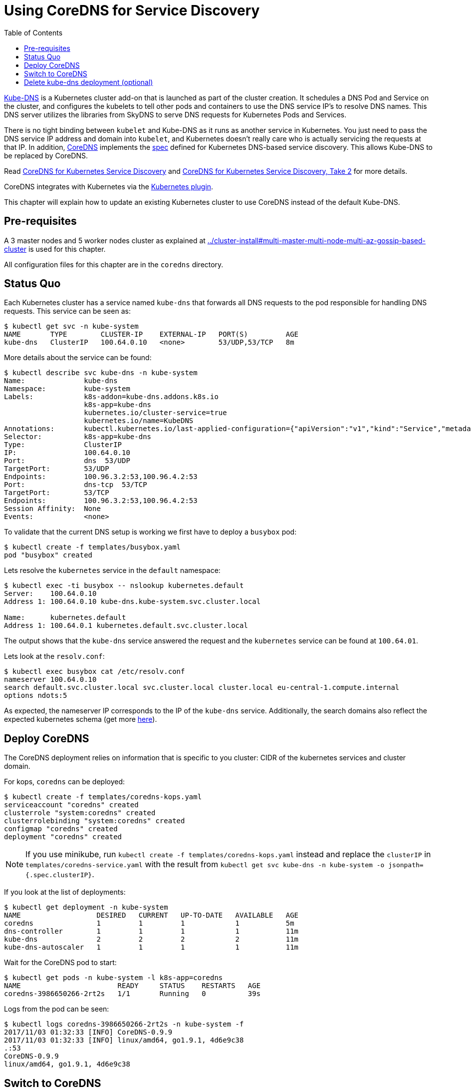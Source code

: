 = Using CoreDNS for Service Discovery
:toc:

https://github.com/kubernetes/kubernetes/tree/master/cluster/addons/dns[Kube-DNS] is a Kubernetes cluster add-on that is launched as part of the cluster creation. It schedules a DNS Pod and Service on the cluster, and configures the kubelets to tell other pods and containers to use the DNS service IP's to resolve DNS names. This DNS server utilizes the libraries from SkyDNS to serve DNS requests for Kubernetes Pods and Services.

There is no tight binding between `kubelet` and Kube-DNS as it runs as another service in Kubernetes. You just need to pass the DNS service IP address and domain into `kubelet`, and Kubernetes doesn’t really care who is actually servicing the requests at that IP. In addition, https://coredns.io/[CoreDNS] implements the https://github.com/kubernetes/dns/blob/master/docs/specification.md[spec] defined for Kubernetes DNS-based service discovery. This allows Kube-DNS to be replaced by CoreDNS.

Read https://community.infoblox.com/t5/Community-Blog/CoreDNS-for-Kubernetes-Service-Discovery/ba-p/8187[CoreDNS for Kubernetes Service Discovery] and https://coredns.io/2017/03/01/coredns-for-kubernetes-service-discovery-take-2/[CoreDNS for Kubernetes Service Discovery, Take 2] for more details.

CoreDNS integrates with Kubernetes via the https://coredns.io/plugins/kubernetes/[Kubernetes plugin].

This chapter will explain how to update an existing Kubernetes cluster to use CoreDNS instead of the default Kube-DNS.

== Pre-requisites

A 3 master nodes and 5 worker nodes cluster as explained at link:../cluster-install#multi-master-multi-node-multi-az-gossip-based-cluster[] is used for this chapter.

All configuration files for this chapter are in the `coredns` directory.

== Status Quo

Each Kubernetes cluster has a service named `kube-dns` that forwards all DNS requests to the pod responsible for handling DNS requests. This service can be seen as:

	$ kubectl get svc -n kube-system
	NAME       TYPE        CLUSTER-IP    EXTERNAL-IP   PORT(S)         AGE
	kube-dns   ClusterIP   100.64.0.10   <none>        53/UDP,53/TCP   8m

More details about the service can be found:

	$ kubectl describe svc kube-dns -n kube-system
	Name:              kube-dns
	Namespace:         kube-system
	Labels:            k8s-addon=kube-dns.addons.k8s.io
	                   k8s-app=kube-dns
	                   kubernetes.io/cluster-service=true
	                   kubernetes.io/name=KubeDNS
	Annotations:       kubectl.kubernetes.io/last-applied-configuration={"apiVersion":"v1","kind":"Service","metadata":{"annotations":{},"labels":{"k8s-addon":"kube-dns.addons.k8s.io","k8s-app":"kube-dns","kubernetes.io/clu...
	Selector:          k8s-app=kube-dns
	Type:              ClusterIP
	IP:                100.64.0.10
	Port:              dns  53/UDP
	TargetPort:        53/UDP
	Endpoints:         100.96.3.2:53,100.96.4.2:53
	Port:              dns-tcp  53/TCP
	TargetPort:        53/TCP
	Endpoints:         100.96.3.2:53,100.96.4.2:53
	Session Affinity:  None
	Events:            <none>

To validate that the current DNS setup is working we first have to deploy a `busybox` pod:

	$ kubectl create -f templates/busybox.yaml
	pod "busybox" created

Lets resolve the `kubernetes` service in the `default` namespace:

```
$ kubectl exec -ti busybox -- nslookup kubernetes.default
Server:    100.64.0.10
Address 1: 100.64.0.10 kube-dns.kube-system.svc.cluster.local

Name:      kubernetes.default
Address 1: 100.64.0.1 kubernetes.default.svc.cluster.local
```

The output shows that the `kube-dns` service answered the request and the `kubernetes` service can be found at `100.64.01`.

Lets look at the `resolv.conf`:

	$ kubectl exec busybox cat /etc/resolv.conf
	nameserver 100.64.0.10
	search default.svc.cluster.local svc.cluster.local cluster.local eu-central-1.compute.internal
	options ndots:5

As expected, the nameserver IP corresponds to the IP of the `kube-dns` service. Additionally, the search domains also reflect the expected kubernetes schema (get more https://kubernetes.io/docs/concepts/services-networking/dns-pod-service/[here]).

== Deploy CoreDNS

The CoreDNS deployment relies on information that is specific to you cluster: CIDR of the kubernetes services and cluster domain.

For kops, `coredns` can be deployed:

	$ kubectl create -f templates/coredns-kops.yaml
	serviceaccount "coredns" created
	clusterrole "system:coredns" created
	clusterrolebinding "system:coredns" created
	configmap "coredns" created
	deployment "coredns" created

NOTE: If you use minikube, run `kubectl create -f templates/coredns-kops.yaml` instead and replace the `clusterIP` in `templates/coredns-service.yaml` with the result from `kubectl get svc kube-dns -n kube-system -o jsonpath={.spec.clusterIP}`.

If you look at the list of deployments:

	$ kubectl get deployment -n kube-system
	NAME                  DESIRED   CURRENT   UP-TO-DATE   AVAILABLE   AGE
	coredns               1         1         1            1           5m
	dns-controller        1         1         1            1           11m
	kube-dns              2         2         2            2           11m
	kube-dns-autoscaler   1         1         1            1           11m

Wait for the CoreDNS pod to start:

	$ kubectl get pods -n kube-system -l k8s-app=coredns
	NAME                       READY     STATUS    RESTARTS   AGE
	coredns-3986650266-2rt2s   1/1       Running   0          39s

Logs from the pod can be seen:

	$ kubectl logs coredns-3986650266-2rt2s -n kube-system -f
	2017/11/03 01:32:33 [INFO] CoreDNS-0.9.9
	2017/11/03 01:32:33 [INFO] linux/amd64, go1.9.1, 4d6e9c38
	.:53
	CoreDNS-0.9.9
	linux/amd64, go1.9.1, 4d6e9c38

== Switch to CoreDNS

We need to update the Kube-DNS service to use our CoreDNS pod:

	$ kubectl apply -f templates/coredns-service.yaml
	service "kube-dns" configured

Now, when you describe the `kube-dns` service now, it should look something like this:

	$ kubectl describe svc kube-dns -n kube-system
	Name:              kube-dns
	Namespace:         kube-system
	Labels:            k8s-app=coredns
	                   kubernetes.io/cluster-service=true
	                   kubernetes.io/name=CoreDNS
	Annotations:       kubectl.kubernetes.io/last-applied-configuration={"apiVersion":"v1","kind":"Service","metadata":{"annotations":{},"labels":{"k8s-app":"coredns","kubernetes.io/cluster-service":"true","kubernetes.io/na...
	Selector:          k8s-app=coredns
	Type:              ClusterIP
	IP:                100.64.0.10
	Port:              dns  53/UDP
	TargetPort:        53/UDP
	Endpoints:         100.96.6.2:53
	Port:              dns-tcp  53/TCP
	TargetPort:        53/TCP
	Endpoints:         100.96.6.2:53
	Port:              metrics  9153/TCP
	TargetPort:        9153/TCP
	Endpoints:         100.96.6.2:9153
	Session Affinity:  None
	Events:            <none>

If all went correct, the IP of our CoreDNS pod should match the endpoint IPs in the kube-dns service:

	$ kubectl get po -l k8s-app=coredns -n kube-system -o wide
	NAME                       READY     STATUS    RESTARTS   AGE       IP           NODE
	coredns-3986650266-2rt2s   1/1       Running   0          2m        100.96.7.2   ip-172-20-84-184.us-west-1.compute.internal

Awesome, this fits nicely!

To confirm, let's run `nslookup` command from the <<Status Quo>> section:

```
$ kubectl exec -ti busybox -- nslookup kubernetes.default
Server:    100.64.0.10
Address 1: 100.64.0.10

Name:      kubernetes.default
Address 1: 100.64.0.1
```

The logs are updated to show the following output:

	100.96.5.3 - [03/Nov/2017:01:35:35 +0000] "PTR IN 10.0.64.100.in-addr.arpa. udp 42 false 512" NXDOMAIN qr,rd,ra 101 1.664671ms
	100.96.5.3 - [03/Nov/2017:01:35:35 +0000] "AAAA IN kubernetes.default. udp 36 false 512" NXDOMAIN qr,rd,ra 112 1.584983ms
	100.96.5.3 - [03/Nov/2017:01:35:35 +0000] "AAAA IN kubernetes.default.default.svc.cluster.local. udp 62 false 512" NXDOMAIN qr,aa,rd,ra 115 127.264µs
	100.96.5.3 - [03/Nov/2017:01:35:35 +0000] "AAAA IN kubernetes.default.svc.cluster.local. udp 54 false 512" NOERROR qr,aa,rd,ra 107 106.537µs
	100.96.5.3 - [03/Nov/2017:01:35:35 +0000] "A IN kubernetes.default. udp 36 false 512" NXDOMAIN qr,rd,ra 112 523.381µs
	100.96.5.3 - [03/Nov/2017:01:35:35 +0000] "A IN kubernetes.default.default.svc.cluster.local. udp 62 false 512" NXDOMAIN qr,aa,rd,ra 115 129.74µs
	100.96.5.3 - [03/Nov/2017:01:35:35 +0000] "A IN kubernetes.default.svc.cluster.local. udp 54 false 512" NOERROR qr,aa,rd,ra 70 101.123µs
	100.96.5.3 - [03/Nov/2017:01:35:35 +0000] "PTR IN 1.0.64.100.in-addr.arpa. udp 41 false 512" NXDOMAIN qr,rd,ra 100 1.500864ms

The output shows that A records for `kubernetes.default.svc.cluster.local` are served by this instance.

== Delete kube-dns deployment (optional)

Kube-DNS pod is no longer required and thus can be deleted:

	kubectl delete deployment kube-dns -n kube-system

This will delete the pod, and the CoreDNS pod will continue to serve all the DNS requests.
